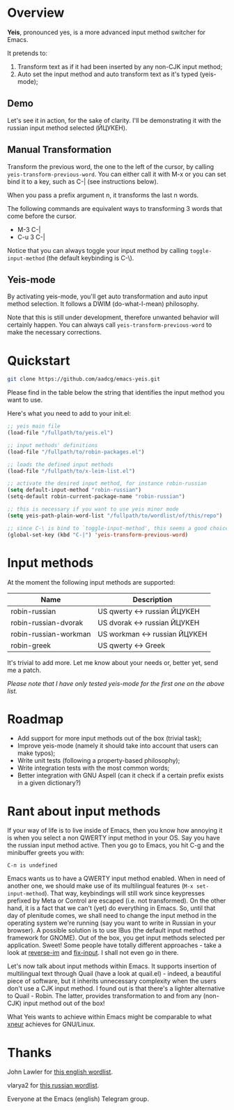 * Overview

*Yeis*, pronounced yes, is a more advanced input method switcher for Emacs.

It pretends to:

1) Transform text as if it had been inserted by any non-CJK input method;
2) Auto set the input method and auto transform text as it's typed (yeis-mode);

** Demo

Let's see it in action, for the sake of clarity. I'll be demonstrating it with
the russian input method selected (ЙЦУКЕН).

** Manual Transformation

Transform the previous word, the one to the left of the cursor, by calling
=yeis-transform-previous-word=. You can either call it with M-x or you can set
bind it to a key, such as C-| (see instructions below).

When you pass a prefix argument n, it transforms the last n words.

The following commands are equivalent ways to transforming 3 words that come
before the cursor.

- M-3 C-|
- C-u 3 C-|

Notice that you can always toggle your input method by calling
=toggle-input-method= (the default keybinding is C-\).

[[file:screenshots/manual.gif]]

** Yeis-mode

By activating yeis-mode, you'll get auto transformation and auto input method
selection. It follows a DWIM (do-what-I-mean) philosophy.

Note that this is still under development, therefore unwanted behavior will
certainly happen. You can always call =yeis-transform-previous-word= to make the
necessary corrections.

[[file:screenshots/yeismode.gif]]

* Quickstart

#+begin_src sh
git clone https://github.com/aadcg/emacs-yeis.git
#+end_src

Please find in the table below the string that identifies the input method you
want to use.

Here's what you need to add to your init.el:

#+begin_src emacs-lisp
  ;; yeis main file
  (load-file "/fullpath/to/yeis.el")

  ;; input methods' definitions
  (load-file "/fullpath/to/robin-packages.el")

  ;; loads the defined input methods
  (load-file "/fullpath/to/x-leim-list.el")

  ;; activate the desired input method, for instance robin-russian
  (setq default-input-method "robin-russian")
  (setq-default robin-current-package-name "robin-russian")

  ;; this is necessary if you want to use yeis minor mode
  (setq yeis-path-plain-word-list "/fullpath/to/wordlist/of/this/repo")

  ;; since C-\ is bind to `toggle-input-method', this seems a good choice
  (global-set-key (kbd "C-|") 'yeis-transform-previous-word)
#+end_src

* Input methods

At the moment the following input methods are supported:

| Name                  | Description                   |
|-----------------------+-------------------------------|
| robin-russian         | US qwerty <-> russian ЙЦУКЕН  |
| robin-russian-dvorak  | US dvorak <-> russian ЙЦУКЕН  |
| robin-russian-workman | US workman <-> russian ЙЦУКЕН |
| robin-greek           | US qwerty <-> Greek           |

It's trivial to add more. Let me know about your needs or, better yet, send me a
patch.

/Please note that I have only tested yeis-mode for the first one on the above
list./

* Roadmap

- Add support for more input methods out of the box (trivial task);
- Improve yeis-mode (namely it should take into account that users can make
  typos);
- Write unit tests (following a property-based philosophy);
- Write integration tests with the most common words;
- Better integration with GNU Aspell (can it check if a certain prefix exists in a
  given dictionary?)

* Rant about input methods

If your way of life is to live inside of Emacs, then you know how annoying it is
when you select a non QWERTY input method in your OS. Say you have the russian
input method active. Then you go to Emacs, you hit C-g and the minibuffer greets
you with:

=C-п is undefined=

Emacs wants us to have a QWERTY input method enabled. When in need of another
one, we should make use of its multilingual features (=M-x set-input-method=).
That way, keybindings will still work since keypresses prefixed by Meta or
Control are escaped (i.e. not transformed). On the other hand, it is a fact that
we can't (yet) do everything in Emacs. So, until that day of plenitude comes, we
shall need to change the input method in the operating system we're running (say
you want to write in Russian in your browser). A possible solution is to use
IBus (the default input method framework for GNOME). Out of the box, you get
input methods selected per application. Sweet! Some people have totally
different approaches - take a look at [[https://github.com/a13/reverse-im.el][reverse-im]] and [[https://github.com/mrkkrp/fix-input][fix-input]]. I shall not even
go in there.

Let's now talk about input methods within Emacs. It supports insertion of
multilingual text through Quail (have a look at quail.el) - indeed, a beautiful
piece of software, but it inherits unnecessary complexity when the users don't
use a CJK input method. I found out is that there's a lighter alternative to
Quail - Robin. The latter, provides transformation to and from any (non-CJK)
input method out of the box!

What Yeis wants to achieve within Emacs might be comparable to what [[https://xneur.ru][xneur]]
achieves for GNU/Linux.

* Thanks

John Lawler for [[http://www-personal.umich.edu/~jlawler/wordlist.html][this english wordlist]].

vlarya2 for [[https://pen4pals.com/en/10000-most-common-russian-words-spreadsheet][this russian wordlist]].

Everyone at the Emacs (english) Telegram group.
